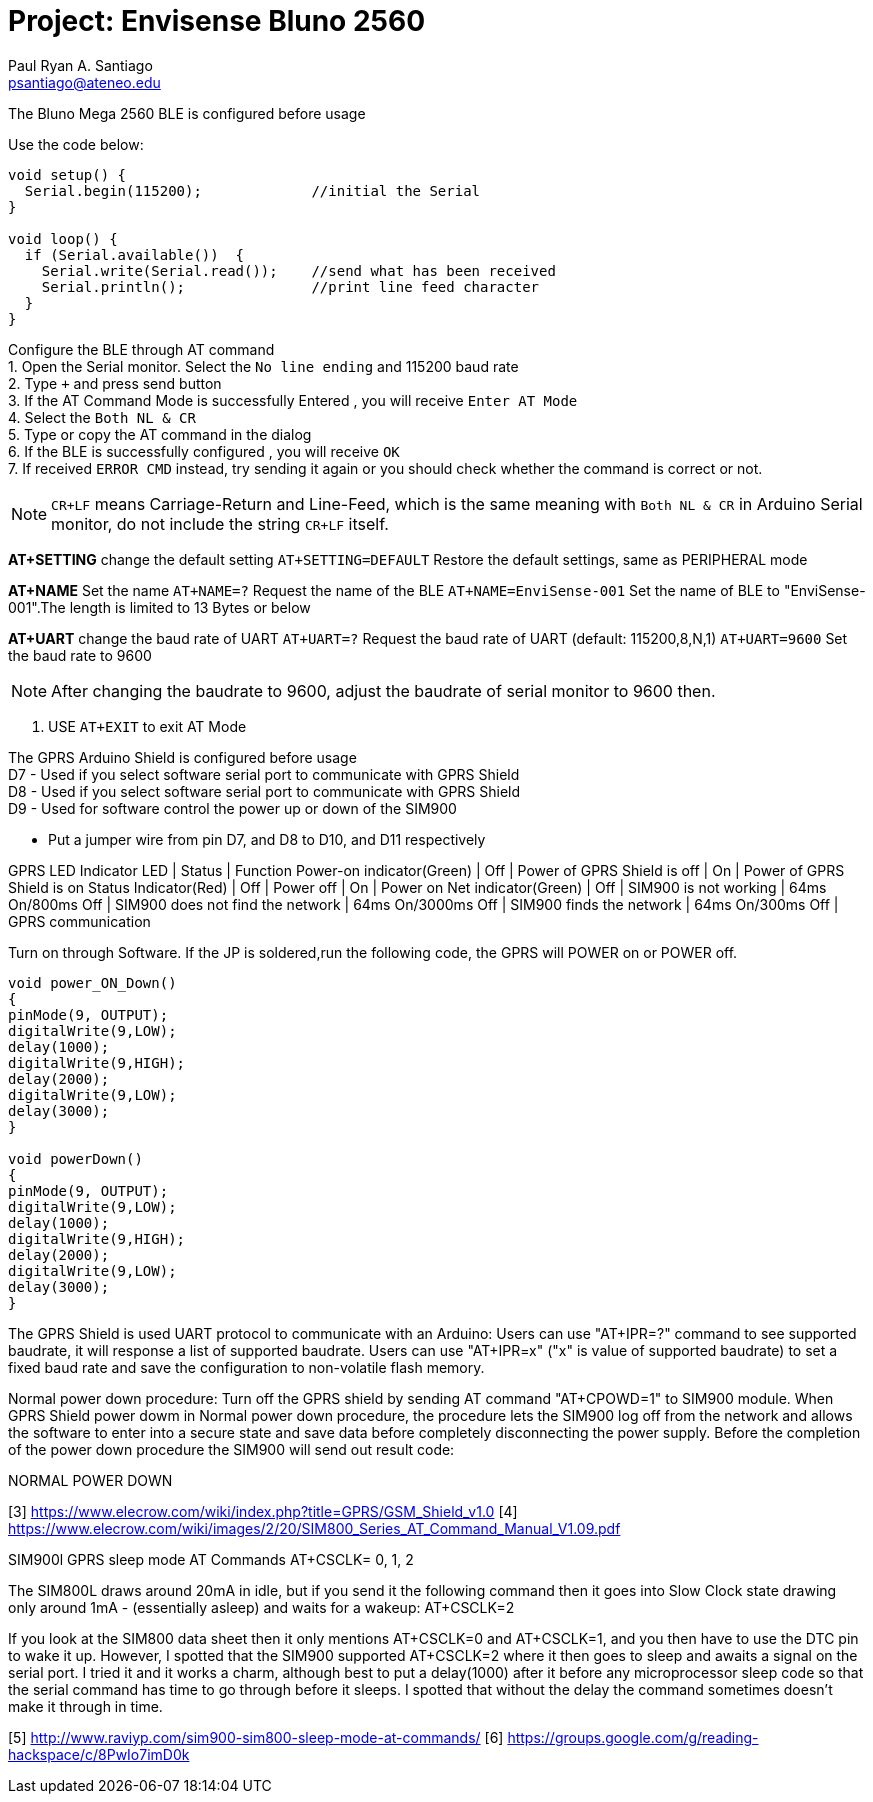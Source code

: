 :Author: Paul Ryan A. Santiago
:Email: psantiago@ateneo.edu
:Date: 30/03/2023
:Revision: version 1.3
:License: Public Domain

= Project: Envisense Bluno 2560

The Bluno Mega 2560 BLE is configured before usage

Use the code below:
[source,arduino]
----
void setup() {
  Serial.begin(115200);             //initial the Serial
}

void loop() {
  if (Serial.available())  {
    Serial.write(Serial.read());    //send what has been received
    Serial.println();               //print line feed character
  }
}
----
[%hardbreaks]

Configure the BLE through AT command
1. Open the Serial monitor. Select the `No line ending` and 115200 baud rate
2. Type `+++` and press send button
3. If the AT Command Mode is successfully Entered , you will receive `Enter AT Mode`
4. Select the `Both NL & CR`
5. Type or copy the AT command in the dialog
6. If the BLE is successfully configured , you will receive `OK`
7. If received `ERROR CMD` instead, try sending it again or you should check whether the command is correct or not.

NOTE: `CR+LF` means Carriage-Return and Line-Feed, which is the same meaning with `Both NL & CR` in Arduino Serial monitor, do not include the string `CR+LF` itself.

*AT+SETTING* change the default setting
`AT+SETTING=DEFAULT` Restore the default settings, same as PERIPHERAL mode

*AT+NAME* Set the name
`AT+NAME=?` Request the name of the BLE
`AT+NAME=EnviSense-001` Set the name of BLE to "EnviSense-001".The length is limited to 13 Bytes or below

*AT+UART* change the baud rate of UART
`AT+UART=?` Request the baud rate of UART (default: 115200,8,N,1)
`AT+UART=9600` Set the baud rate to 9600

NOTE: After changing the baudrate to 9600, adjust the baudrate of serial monitor to 9600 then.

8. USE `AT+EXIT` to exit AT Mode
[%hardbreaks]

[1] https://wiki.dfrobot.com/Bluno_SKU_DFR0267[https://wiki.dfrobot.com/Bluno_SKU_DFR0267 ^]
[2] https://www.dfrobot.com/product-1175.html[https://www.dfrobot.com/product-1175.html ^]
[%hardbreaks]

The GPRS Arduino Shield is configured before usage
D7 - Used if you select software serial port to communicate with GPRS Shield
D8 - Used if you select software serial port to communicate with GPRS Shield
D9 - Used for software control the power up or down of the SIM900

*** Put a jumper wire from pin D7, and D8 to D10, and D11 respectively

GPRS LED Indicator
LED                       |       Status       | Function
Power-on indicator(Green) |       Off          | Power of GPRS Shield is off
                          |       On           | Power of GPRS Shield is on
Status Indicator(Red)     |       Off          | Power off
                          |       On           | Power on
Net indicator(Green)      |       Off          | SIM900 is not working
                          | 64ms On/800ms Off  | SIM900 does not find the network
                          | 64ms On/3000ms Off | SIM900 finds the network
                          | 64ms On/300ms Off  | GPRS communication

Turn on through Software. If the JP is soldered,run the following code, the GPRS will POWER on or POWER off.
----
void power_ON_Down()
{
pinMode(9, OUTPUT); 
digitalWrite(9,LOW);
delay(1000);
digitalWrite(9,HIGH);
delay(2000);
digitalWrite(9,LOW);
delay(3000);
}

void powerDown()
{
pinMode(9, OUTPUT); 
digitalWrite(9,LOW);
delay(1000);
digitalWrite(9,HIGH);
delay(2000);
digitalWrite(9,LOW);
delay(3000);
}
----

The GPRS Shield is used UART protocol to communicate with an Arduino:
Users can use "AT+IPR=?" command to see supported baudrate, it will response a list of supported baudrate.
Users can use "AT+IPR=x" ("x" is value of supported baudrate) to set a fixed baud rate and save the configuration to non-volatile flash memory.

Normal power down procedure: Turn off the GPRS shield by sending AT command "AT+CPOWD=1" to SIM900 module.
When GPRS Shield power dowm in Normal power down procedure, the procedure lets the SIM900 log off from the network and allows the software to enter into a secure state and save data before completely disconnecting the power supply. Before the completion of the power down procedure the SIM900 will send out result code:

NORMAL POWER DOWN

[3] https://www.elecrow.com/wiki/index.php?title=GPRS/GSM_Shield_v1.0
[4] https://www.elecrow.com/wiki/images/2/20/SIM800_Series_AT_Command_Manual_V1.09.pdf

SIM900l GPRS sleep mode AT Commands
AT+CSCLK= 0, 1, 2

The SIM800L draws around 20mA in idle, but if you send it the following command then it goes into Slow Clock state drawing only around 1mA - (essentially asleep) and waits for a wakeup: 
AT+CSCLK=2

If you look at the SIM800 data sheet then it only mentions AT+CSCLK=0 and AT+CSCLK=1, and you then have to use the DTC pin to wake it up. However, 
I spotted that the SIM900 supported AT+CSCLK=2 where it then goes to sleep and awaits a signal on the serial port. I tried it and it works a charm, 
although best to put a delay(1000) after it before any microprocessor sleep code so that the serial command has time to go through before it sleeps. 
I spotted that without the delay the command sometimes doesn't make it through in time. 

[5] http://www.raviyp.com/sim900-sim800-sleep-mode-at-commands/
[6] https://groups.google.com/g/reading-hackspace/c/8PwIo7imD0k
